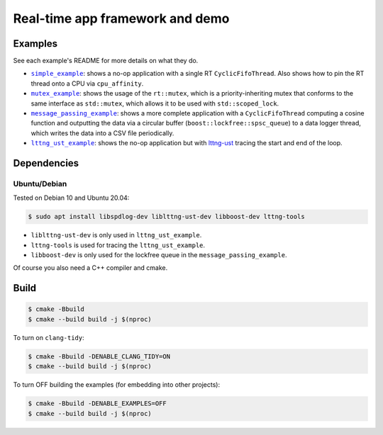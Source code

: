 ================================
Real-time app framework and demo
================================

--------
Examples
--------

See each example's README for more details on what they do.

* |simple_example|_: shows a no-op application with a single RT
  ``CyclicFifoThread``. Also shows how to pin the RT thread onto a CPU via
  ``cpu_affinity``.
* |mutex_example|_: shows the usage of the ``rt::mutex``, which is a
  priority-inheriting mutex that conforms to the same interface as
  ``std::mutex``, which allows it to be used with ``std::scoped_lock``.
* |message_passing_example|_: shows a more complete application with a
  ``CyclicFifoThread`` computing a cosine function and outputting the data via
  a circular buffer (``boost::lockfree::spsc_queue``) to a data logger thread,
  which writes the data into a CSV file periodically.
* |lttng_ust_example|_: shows the no-op application but with `lttng-ust
  <https://lttng.org/docs/v2.13/#doc-c-application>`__ tracing the start and
  end of the loop.

.. |simple_example| replace:: ``simple_example``
.. _simple_example: examples/simple_example
.. |mutex_example| replace:: ``mutex_example``
.. _mutex_example: examples/mutex_example
.. |message_passing_example| replace:: ``message_passing_example``
.. _message_passing_example: examples/message_passing_example
.. |lttng_ust_example| replace:: ``lttng_ust_example``
.. _lttng_ust_example: examples/lttng_ust_example

------------
Dependencies
------------

Ubuntu/Debian
-------------

Tested on Debian 10 and Ubuntu 20.04:

.. code-block:: console

   $ sudo apt install libspdlog-dev liblttng-ust-dev libboost-dev lttng-tools

- ``liblttng-ust-dev`` is only used in ``lttng_ust_example``.
- ``lttng-tools`` is used for tracing the ``lttng_ust_example``.
- ``libboost-dev`` is only used for the lockfree queue in the ``message_passing_example``.

Of course you also need a C++ compiler and cmake.

-----
Build
-----

.. code-block:: console

   $ cmake -Bbuild
   $ cmake --build build -j $(nproc)

To turn on ``clang-tidy``:

.. code-block:: console

   $ cmake -Bbuild -DENABLE_CLANG_TIDY=ON
   $ cmake --build build -j $(nproc)

To turn OFF building the examples (for embedding into other projects):

.. code-block:: console

   $ cmake -Bbuild -DENABLE_EXAMPLES=OFF
   $ cmake --build build -j $(nproc)
